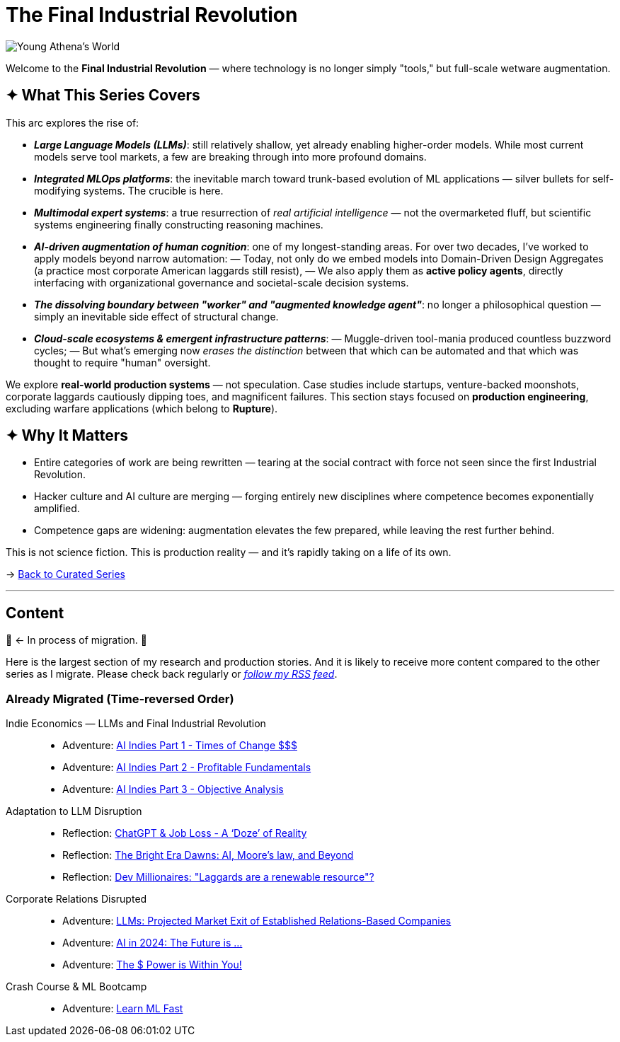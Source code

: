= The Final Industrial Revolution
:page-classes: wide
:page-layout: splash
:page-permalink: /series/final-industrial-revolution/
:page-author_profile: true
:debut-chatgpt-job-loss-scare: link:/riddle-me-this/reflections/2023/05/08/chatGPT-will-replace.html[ChatGPT & Job Loss - A ‘Doze’ of Reality]
:early-reaction-to-new-capability: link:/riddle-me-this/reflections/2023/05/11/chatGPT-omen-new-era.html[The Bright Era Dawns: AI, Moore’s law, and Beyond]

image::/riddle-me-this/assets/images/Athena-World.png[Young Athena's World]

Welcome to the *Final Industrial Revolution* — where technology is no longer simply "tools," but full-scale wetware augmentation.

== ✦ What This Series Covers

This arc explores the rise of:

- *_Large Language Models (LLMs)_*: still relatively shallow, yet already enabling higher-order models. While most current models serve tool markets, a few are breaking through into more profound domains.

- *_Integrated MLOps platforms_*: the inevitable march toward trunk-based evolution of ML applications — silver bullets for self-modifying systems. The crucible is here.

- *_Multimodal expert systems_*: a true resurrection of _real artificial intelligence_ — not the overmarketed fluff, but scientific systems engineering finally constructing reasoning machines.

- *_AI-driven augmentation of human cognition_*: one of my longest-standing areas. For over two decades, I’ve worked to apply models beyond narrow automation:
— Today, not only do we embed models into Domain-Driven Design Aggregates (a practice most corporate American laggards still resist),
— We also apply them as *active policy agents*, directly interfacing with organizational governance and societal-scale decision systems.

- *_The dissolving boundary between "worker" and "augmented knowledge agent"_*: no longer a philosophical question — simply an inevitable side effect of structural change.

- *_Cloud-scale ecosystems & emergent infrastructure patterns_*:
— Muggle-driven tool-mania produced countless buzzword cycles;
— But what’s emerging now _erases the distinction_ between that which can be automated and that which was thought to require "human" oversight.

We explore **real-world production systems** — not speculation. Case studies include startups, venture-backed moonshots, corporate laggards cautiously dipping toes, and magnificent failures.
This section stays focused on *production engineering*, excluding warfare applications (which belong to *Rupture*).

== ✦ Why It Matters

- Entire categories of work are being rewritten — tearing at the social contract with force not seen since the first Industrial Revolution.

- Hacker culture and AI culture are merging — forging entirely new disciplines where competence becomes exponentially amplified.

- Competence gaps are widening: augmentation elevates the few prepared, while leaving the rest further behind.

This is not science fiction. This is production reality — and it’s rapidly taking on a life of its own.

→ link:/riddle-me-this/series/[Back to Curated Series]

'''

== Content

🚜 <- In process of migration. 🚧

Here is the largest section of my research and production stories.
And it is likely to receive more content compared to the other series as I migrate.
Please check back regularly or link:/riddle-me-this/feed.xml[_follow my RSS feed_].

=== Already Migrated (Time-reversed Order)

Indie Economics — LLMs and Final Industrial Revolution::
- Adventure: link:/riddle-me-this/adventures/2023/06/25/new-opportunities-with-ml-1.html[AI Indies Part 1 - Times of Change $$$]
- Adventure: link:/riddle-me-this/adventures/2023/06/25/new-opportunities-with-ml-2.html[AI Indies Part 2 - Profitable Fundamentals]
- Adventure: link:/riddle-me-this/adventures/2023/06/25/new-opportunities-with-ml-3.html[AI Indies Part 3 - Objective Analysis]

Adaptation to LLM Disruption::
- Reflection: link:/riddle-me-this/reflections/2023/05/08/chatGPT-will-replace.html[ChatGPT & Job Loss - A ‘Doze’ of Reality]
- Reflection: link:/riddle-me-this/reflections/2023/05/11/chatGPT-omen-new-era.html[The Bright Era Dawns: AI, Moore’s law, and Beyond]
- Reflection: link:/riddle-me-this/adventures/2023/05/15/AI-million-dollar-devs.html[Dev Millionaires: "Laggards are a renewable resource"?]

Corporate Relations Disrupted::
- Adventure: link:/riddle-me-this/adventures/2023/06/07/AI-and-businesses-to-perish-first.html[LLMs: Projected Market Exit of Established Relations-Based Companies]
- Adventure: link:/riddle-me-this/adventures/2023/06/10/LLMs-what-good-for.html[AI in 2024: The Future is ...]
- Adventure: link:/riddle-me-this/adventures/2023/06/17/you-can-mill-dev.html[The $ Power is Within You!]

Crash Course & ML Bootcamp::
- Adventure: link:/riddle-me-this/adventures/2023/06/14/Learn-ML-Fast.html[Learn ML Fast]

